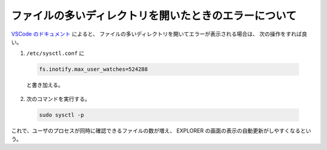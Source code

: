 ファイルの多いディレクトリを開いたときのエラーについて
============================================================

`VSCode のドキュメント <https://code.visualstudio.com/docs/setup/linux#_visual-studio-code-is-unable-to-watch-for-file-changes-in-this-large-workspace-error-enospc>`_
によると、
ファイルの多いディレクトリを開いてエラーが表示される場合は、
次の操作をすれば良い。

1. ``/etc/sysctl.conf`` に

  .. code:: none

      fs.inotify.max_user_watches=524288

  と書き加える。

2. 次のコマンドを実行する。

  .. code:: bash

      sudo sysctl -p

これで、ユーザのプロセスが同時に確認できるファイルの数が増え、
EXPLORER の画面の表示の自動更新がしやすくなるという。

